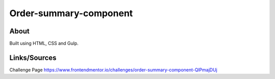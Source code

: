 Order-summary-component
=======================

About
-----
Built using HTML, CSS and Gulp.

Links/Sources
-------------
Challenge Page `<https://www.frontendmentor.io/challenges/order-summary-component-QlPmajDUj>`_
